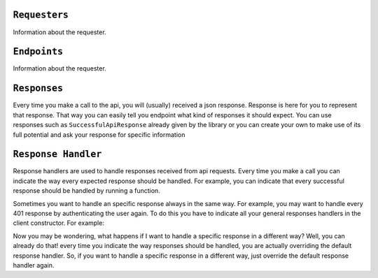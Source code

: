 
``Requesters``
-------------

Information about the requester.

``Endpoints``
-------------

Information about the requester.


``Responses``
-------------

Every time you make a call to the api, you will (usually) received a json response. Response is here for you to represent that response. That way you can easily tell
you endpoint what kind of responses it should expect. You can use responses such as  ``SuccessfulApiResponse`` already given by the library or you can create your own to
make use of its full potential and ask your response for specific information




``Response Handler``
-------------

Response handlers are used to handle responses received from api requests. Every time you make a call you can indicate the way
every expected response should be handled. For example, you can indicate that every successful response should be handled by running a function.


.. code-block:: javascript
  :linenos:

    const customResponseHandler = new ApiResponseHandler().handles(
        SuccessfulApiResponse,
        (request) => {
            doSomething();
        },
    );

    // doSomething() will be called if exampleEndpoint returns a SuccessfulApiResponse
    await client.exampleEndpoint(customResponseHandler);


Sometimes you want to handle an specific response always in the same way. For example, you may want to handle every 401 response by authenticating the user again. To do this
you have to indicate all your general responses handlers in the client constructor. For example:

.. code-block:: javascript
  :linenos:

    const generalResponsesHandler = new ApiResponseHandler().handles(
        AuthenticationErrorResponse,
        (request) => {
            return authenticateUserAgain();
        },
    );
    const client = new ExampleApiClient(requester, generalResponsesHandler);


Now you may be wondering, what happens if I want to handle a specific response in a different way? Well, you can already do that! every time you indicate
the way responses should be handled, you are actually overriding the default response handler. So, if you want to handle a specific response in a different way,
just override the default response handler again.